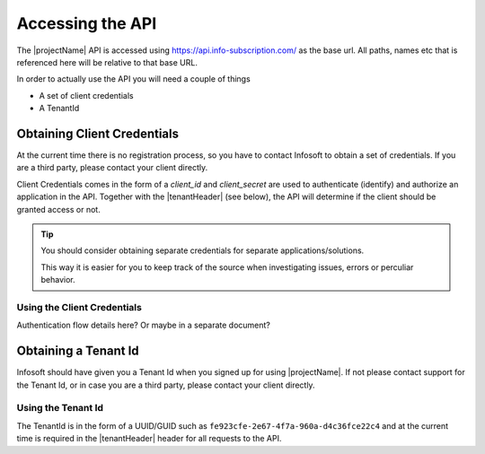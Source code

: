 Accessing the API
=================

The |projectName| API is accessed using https://api.info-subscription.com/ as the base url. 
All paths, names etc that is referenced here will be relative to that base URL.

In order to actually use the API you will need a couple of things

* A set of client credentials
* A TenantId

Obtaining Client Credentials 
----------------------------

At the current time there is no registration process, so you have to contact Infosoft to obtain a set of credentials.
If you are a third party, please contact your client directly.

Client Credentials comes in the form of a *client_id* and *client_secret* are used to authenticate (identify) and authorize an application in the API.
Together with the |tenantHeader| (see below), the API will determine if the client should be granted access or not.

.. TIP::
    You should consider obtaining separate credentials for separate applications/solutions.

    This way it is easier for you to keep track of the source when investigating issues, errors or perculiar behavior.


Using the Client Credentials
~~~~~~~~~~~~~~~~~~~~~~~~~~~~

Authentication flow details here? Or maybe in a separate document?



Obtaining a Tenant Id
--------------------

Infosoft should have given you a Tenant Id when you signed up for using |projectName|. 
If not please contact support for the Tenant Id, or in case you are a third party, please contact your client directly.

Using the Tenant Id
~~~~~~~~~~~~~~~~~~~

The TenantId is in the form of a UUID/GUID such as ``fe923cfe-2e67-4f7a-960a-d4c36fce22c4`` and at the current time is required in the |tenantHeader| header for all requests to the API.